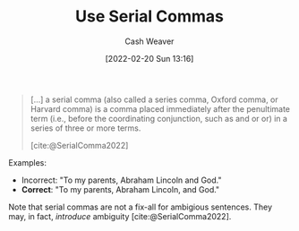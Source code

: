 :PROPERTIES:
:ID:       5b18fea0-1aab-4ad3-91ef-781a2524f11d
:DIR:      /home/cashweaver/proj/roam/attachments/5b18fea0-1aab-4ad3-91ef-781a2524f11d
:END:
#+title: Use Serial Commas
#+author: Cash Weaver
#+date: [2022-02-20 Sun 13:16]
#+filetags: :concept:

#+begin_quote
[...] a serial comma (also called a series comma, Oxford comma, or Harvard comma) is a comma placed immediately after the penultimate term (i.e., before the coordinating conjunction, such as and or or) in a series of three or more terms.

[cite:@SerialComma2022]
#+end_quote

Examples:

- Incorrect: "To my parents, Abraham Lincoln and God."
- *Correct*: "To my parents, Abraham Lincoln, and God."

Note that serial commas are not a fix-all for ambigious sentences. They may, in fact, /introduce/ ambiguity [cite:@SerialComma2022].
#+print_bibliography:
* Anki :noexport:
:PROPERTIES:
:ANKI_DECK: Default
:END:
